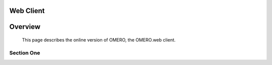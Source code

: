 Web Client 
================


Overview
========
   This page describes the online version of OMERO, the OMERO.web client.   
   



Section One 
-----------